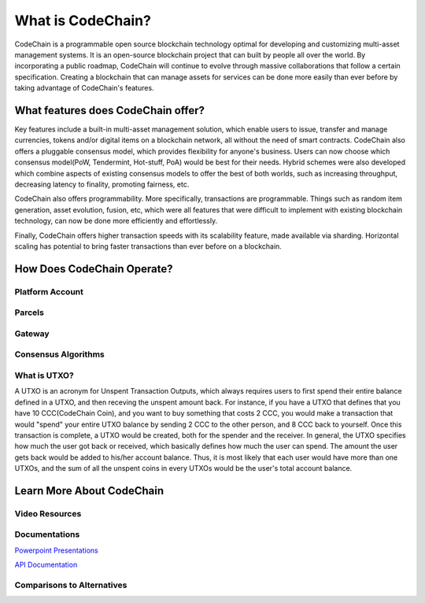 .. _what-is-codechain:

######################################
What is CodeChain?
######################################
CodeChain is a programmable open source blockchain technology optimal for developing and customizing multi-asset management systems. 
It is an open-source blockchain project that can built by people all over the world. By incorporating a public roadmap, CodeChain 
will continue to evolve through massive collaborations that follow a certain specification. Creating a blockchain that can manage assets 
for services can be done more easily than ever before by taking advantage of CodeChain's features.

====================================
What features does CodeChain offer?
====================================
Key features include a built-in multi-asset management solution, which enable users to issue, transfer and manage currencies, 
tokens and/or digital items on a blockchain network, all without the need of smart contracts. CodeChain also offers a pluggable 
consensus model, which provides flexibility for anyone's business. Users can now choose which consensus model(PoW, Tendermint, Hot-stuff, PoA) 
would be best for their needs. Hybrid schemes were also developed which combine aspects of existing consensus models to offer the best of 
both worlds, such as increasing throughput, decreasing latency to finality, promoting fairness, etc.

CodeChain also offers programmability. More specifically, transactions are programmable. Things such as random item generation, asset evolution,
fusion, etc, which were all features that were difficult to implement with existing blockchain technology, can now be done more efficiently
and effortlessly.

Finally, CodeChain offers higher transaction speeds with its scalability feature, made available via sharding. Horizontal scaling has potential
to bring faster transactions than ever before on a blockchain.

====================================
How Does CodeChain Operate?
====================================

Platform Account
------------------------------------

Parcels
------------------------------------

Gateway
------------------------------------

Consensus Algorithms
------------------------------------


What is UTXO?
------------------------------------
A UTXO is an acronym for Unspent Transaction Outputs, which always requires users to first spend their entire balance defined in a UTXO, and then receving
the unspent amount back. For instance, if you have a UTXO that defines that you have 10 CCC(CodeChain Coin), and you want to buy something that costs 2 CCC, you would make a
transaction that would "spend" your entire UTXO balance by sending 2 CCC to the other person, and 8 CCC back to yourself. Once this transaction is
complete, a UTXO would be created, both for the spender and the receiver. In general, the UTXO specifies how much the user got back or received, which basically defines how much
the user can spend. The amount the user gets back would be added to his/her account balance. Thus, it is most likely that each user would
have more than one UTXOs, and the sum of all the unspent coins in every UTXOs would be the user's total account balance.

====================================
Learn More About CodeChain
====================================

Video Resources
------------------------------------

Documentations
------------------------------------
`Powerpoint Presentations <https://codechain.io/documents.html>`_

`API Documentation <https://api.codechain.io/>`_

Comparisons to Alternatives
------------------------------------
